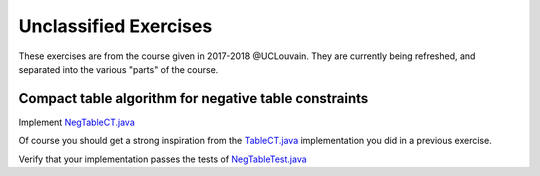 .. _minicp:


**********************
Unclassified Exercises
**********************

These exercises are from the course given in 2017-2018 @UCLouvain.
They are currently being refreshed, and separated into the various "parts" of the course.

..  Learning Outcomes
    =======================================
    Be able to
    * Understand stateful data structures
    * Understand a domain
    * Implement global constraints
    * Implement custom search
    * Model CP easy problems
    * Use LNS
    * Write unit-tests for constraints and models
    * Debug constraints, models, etc





Compact table algorithm for negative table constraints
==================================================================

Implement `NegTableCT.java <https://github.com/minicp/minicp/blob/master/src/main/java/minicp/engine/constraints/NegTableCT.java>`_


Of course you should get a strong inspiration from the
`TableCT.java <https://github.com/minicp/minicp/blob/master/src/main/java/minicp/engine/constraints/TableCT.java>`_
implementation you did in a previous exercise.

Verify that your implementation passes the tests of `NegTableTest.java <https://github.com/minicp/minicp/blob/master/src/test/java/minicp/engine/constraints/NegTableTest.java>`_












  
     


